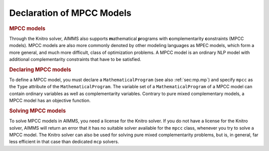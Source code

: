 .. _sec:compl.mpcc:

Declaration of MPCC Models
==========================

.. _mpcc:

.. rubric:: MPCC models

Through the Knitro solver, AIMMS also supports **m**\ athematical
**p**\ rograms with **c**\ omplementarity **c**\ onstraints (MPCC
models). MPCC models are also more commonly denoted by other modeling
languages as MPEC models, which form a more general, and much more
difficult, class of optimization problems. A MPCC model is an ordinary
NLP model with additional complementarity constraints that have to be
satisfied.

.. rubric:: Declaring MPCC models

To define a MPCC model, you must declare a ``MathematicalProgram`` (see
also :ref:`sec:mp.mp`) and specify ``mpcc`` as the ``Type`` attribute of
the ``MathematicalProgram``. The variable set of a
``MathematicalProgram`` of a MPCC model can contain ordinary variables
as well as complementarity variables. Contrary to pure mixed
complementary models, a MPCC model has an objective function.

.. rubric:: Solving MPCC models

To solve MPCC models in AIMMS, you need a license for the Knitro solver.
If you do not have a license for the Knitro solver, AIMMS will return an
error that it has no suitable solver available for the ``mpcc`` class,
whenever you try to solve a MPCC model. The Knitro solver can also be
used for solving pure mixed complementarity problems, but is, in
general, far less efficient in that case than dedicated ``mcp`` solvers.